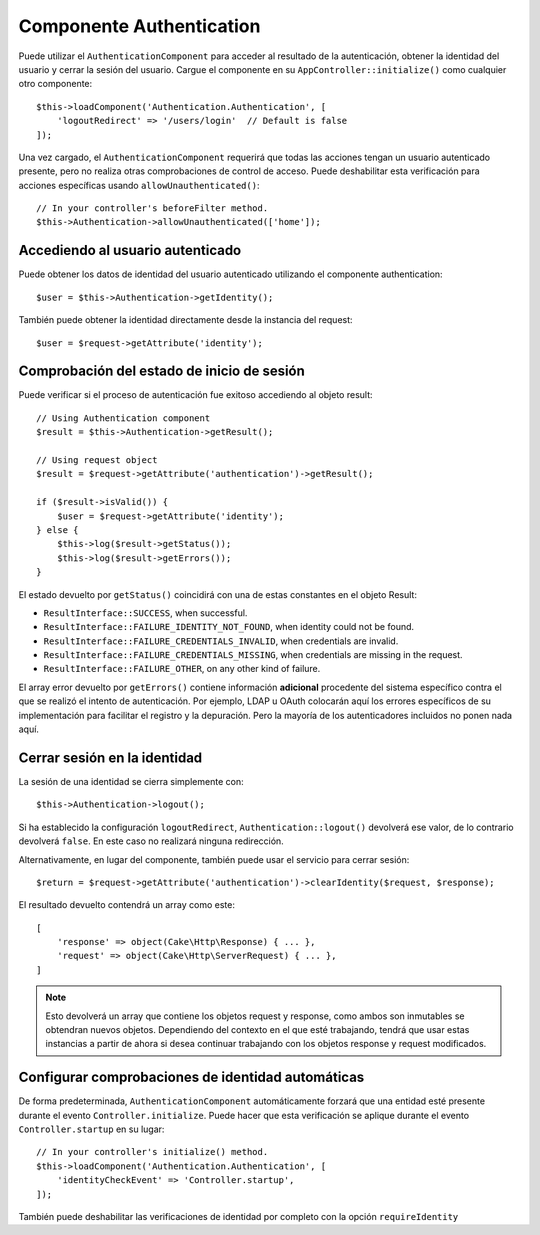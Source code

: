 Componente Authentication
=========================

Puede utilizar el ``AuthenticationComponent`` para acceder al resultado de la
autenticación, obtener la identidad del usuario y cerrar la sesión del usuario. Cargue el componente en su
``AppController::initialize()`` como cualquier otro componente::

    $this->loadComponent('Authentication.Authentication', [
        'logoutRedirect' => '/users/login'  // Default is false
    ]);

Una vez cargado, el ``AuthenticationComponent`` requerirá que todas las acciones tengan un usuario
autenticado presente, pero no realiza otras comprobaciones de control de acceso. Puede deshabilitar
esta verificación para acciones específicas usando  ``allowUnauthenticated()``::

    // In your controller's beforeFilter method.
    $this->Authentication->allowUnauthenticated(['home']);

Accediendo al usuario autenticado
---------------------------------

Puede obtener los datos de identidad del usuario autenticado utilizando el componente
authentication::

    $user = $this->Authentication->getIdentity();

También puede obtener la identidad directamente desde la instancia del request::

    $user = $request->getAttribute('identity');

Comprobación del estado de inicio de sesión
-------------------------------------------

Puede verificar si el proceso de autenticación fue exitoso accediendo al objeto
result::

    // Using Authentication component
    $result = $this->Authentication->getResult();

    // Using request object
    $result = $request->getAttribute('authentication')->getResult();

    if ($result->isValid()) {
        $user = $request->getAttribute('identity');
    } else {
        $this->log($result->getStatus());
        $this->log($result->getErrors());
    }

El estado devuelto por ``getStatus()`` coincidirá con una de estas
constantes en el objeto Result:

* ``ResultInterface::SUCCESS``, when successful.
* ``ResultInterface::FAILURE_IDENTITY_NOT_FOUND``, when identity could not be found.
* ``ResultInterface::FAILURE_CREDENTIALS_INVALID``, when credentials are invalid.
* ``ResultInterface::FAILURE_CREDENTIALS_MISSING``, when credentials are missing in the request.
* ``ResultInterface::FAILURE_OTHER``, on any other kind of failure.

El array error devuelto por ``getErrors()`` contiene información **adicional**
procedente del sistema específico contra el que se realizó el intento de autenticación.
Por ejemplo, LDAP u OAuth colocarán aquí los errores específicos de su implementación
para facilitar el registro y la depuración. Pero la mayoría de los autenticadores
incluidos no ponen nada aquí.

Cerrar sesión en la identidad
-----------------------------

La sesión de una identidad se cierra simplemente con::

    $this->Authentication->logout();

Si ha establecido la configuración ``logoutRedirect``, ``Authentication::logout()`` devolverá
ese valor, de lo contrario devolverá ``false``. En este caso no realizará ninguna redirección.

Alternativamente, en lugar del componente, también puede usar el servicio para cerrar sesión::

    $return = $request->getAttribute('authentication')->clearIdentity($request, $response);

El resultado devuelto contendrá un array como este::

    [
        'response' => object(Cake\Http\Response) { ... },
        'request' => object(Cake\Http\ServerRequest) { ... },
    ]

.. note::
    Esto devolverá un array que contiene los objetos request y response,
    como ambos son inmutables se obtendran nuevos objetos. Dependiendo del contexto
    en el que esté trabajando, tendrá que usar estas instancias a partir de ahora si desea
    continuar trabajando con los objetos response y request modificados.


Configurar comprobaciones de identidad automáticas
--------------------------------------------------

De forma predeterminada, ``AuthenticationComponent`` automáticamente forzará que una entidad
esté presente durante el evento ``Controller.initialize``. Puede hacer que esta verificación se
aplique durante el evento ``Controller.startup`` en su lugar::

    // In your controller's initialize() method.
    $this->loadComponent('Authentication.Authentication', [
        'identityCheckEvent' => 'Controller.startup',
    ]);

También puede deshabilitar las verificaciones de identidad por completo con la 
opción ``requireIdentity``

